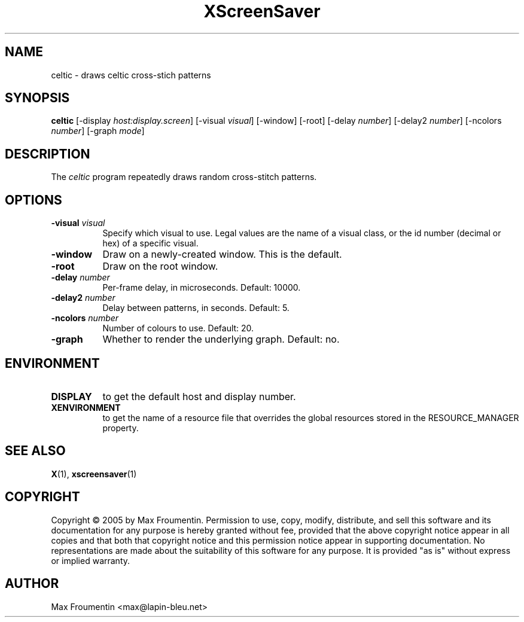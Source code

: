 .TH XScreenSaver 1 "4.24 (21-Oct-2005)" "X Version 11"
.SH NAME
celtic - draws celtic cross-stich patterns
.SH SYNOPSIS
.B celtic
[\-display \fIhost:display.screen\fP]
[\-visual \fIvisual\fP]
[\-window]
[\-root]
[\-delay \fInumber\fP]
[\-delay2 \fInumber\fP]
[\-ncolors \fInumber\fP]
[\-graph \fImode\fP]
.SH DESCRIPTION
The \fIceltic\fP program repeatedly draws random cross-stitch patterns.
.SH OPTIONS
.TP 8
.B \-visual \fIvisual\fP
Specify which visual to use.  Legal values are the name of a visual class,
or the id number (decimal or hex) of a specific visual.
.TP 8
.B \-window
Draw on a newly-created window.  This is the default.
.TP 8
.B \-root
Draw on the root window.
.TP 8
.B \-delay \fInumber\fP
Per-frame delay, in microseconds.  Default: 10000.
.TP 8
.B \-delay2 \fInumber\fP
Delay between patterns, in seconds.  Default: 5.
.TP 8
.B \-ncolors \fInumber\fP
Number of colours to use. Default: 20.
.TP 8
.B \-graph
Whether to render the underlying graph.  Default: no.
.SH ENVIRONMENT
.PP
.TP 8
.B DISPLAY
to get the default host and display number.
.TP 8
.B XENVIRONMENT
to get the name of a resource file that overrides the global resources
stored in the RESOURCE_MANAGER property.
.SH SEE ALSO
.BR X (1),
.BR xscreensaver (1)
.SH COPYRIGHT
Copyright \(co 2005 by Max Froumentin.  Permission to use, copy, modify, 
distribute, and sell this software and its documentation for any purpose is 
hereby granted without fee, provided that the above copyright notice appear 
in all copies and that both that copyright notice and this permission notice
appear in supporting documentation.  No representations are made about the 
suitability of this software for any purpose.  It is provided "as is" without
express or implied warranty.
.SH AUTHOR
Max Froumentin <max@lapin-bleu.net>
